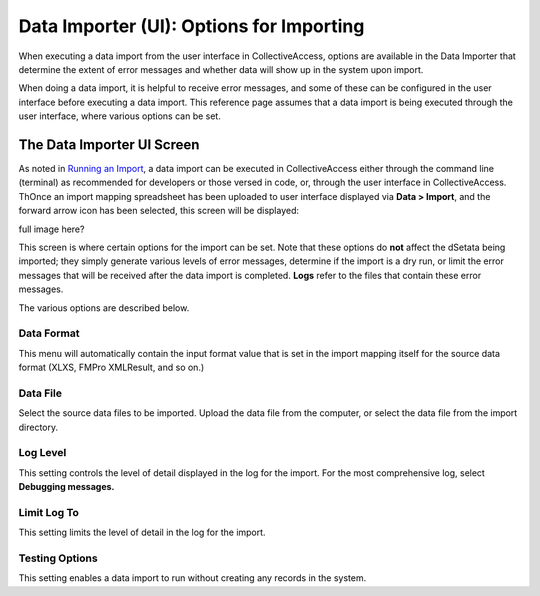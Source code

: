 Data Importer (UI): Options for Importing
=========================================

When executing a data import from the user interface in CollectiveAccess, options are available in the Data Importer that determine the extent of error messages and whether data will show up in the system upon import. 

When doing a data import, it is helpful to receive error messages, and some of these can be configured in the user interface before executing a data import. This reference page assumes that a data import is being executed through the user interface, where various options can be set. 

The Data Importer UI Screen
---------------------------

As noted in `Running an Import <https://manual.collectiveaccess.org/import/running.html>`_, a data import can be executed in CollectiveAccess either through the command line (terminal) as recommended for developers or those versed in code, or, through the user interface in CollectiveAccess. ThOnce an import mapping spreadsheet has been uploaded to user interface displayed via **Data > Import**, and the forward arrow icon |icon| has been selected, this screen will be displayed: 

.. |icon| image:: ui_arrow.png
          :scale: 50%

.. image:: uioptions1.png
   :scale: 50%
   :align: center

full image here?


This screen is where certain options for the import can be set. Note that these options do **not** affect the dSetata being imported; they simply generate various levels of error messages, determine if the import is a dry run, or limit the error messages that will be received after the data import is completed. **Logs** refer to the files that contain these error messages. 

The various options are described below. 

Data Format
^^^^^^^^^^^

This menu will automatically contain the input format value that is set in the import mapping itself for the source data format (XLXS, FMPro XMLResult, and so on.) 

Data File
^^^^^^^^^

Select the source data files to be imported. Upload the data file from the computer, or select the data file from the import directory. 

Log Level 
^^^^^^^^^

This setting controls the level of detail displayed in the log for the import. For the most comprehensive log, select **Debugging messages.**

.. csv-table::
   :header-rows: 1
   :file: ui_option_table1.csv

Limit Log To
^^^^^^^^^^^^

This setting limits the level of detail in the log for the import. 

.. csv-table::
   :header-rows: 1
   :file: ui_option_table2.csv

Testing Options
^^^^^^^^^^^^^^^

This setting enables a data import to run without creating any records in the system. 

.. csv-table::
   :header-rows: 1
   :file: ui_option_table3.csv

